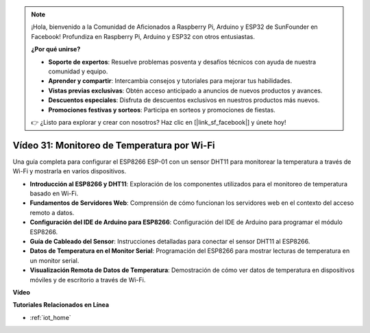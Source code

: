 .. note::

    ¡Hola, bienvenido a la Comunidad de Aficionados a Raspberry Pi, Arduino y ESP32 de SunFounder en Facebook! Profundiza en Raspberry Pi, Arduino y ESP32 con otros entusiastas.

    **¿Por qué unirse?**

    - **Soporte de expertos**: Resuelve problemas posventa y desafíos técnicos con ayuda de nuestra comunidad y equipo.
    - **Aprender y compartir**: Intercambia consejos y tutoriales para mejorar tus habilidades.
    - **Vistas previas exclusivas**: Obtén acceso anticipado a anuncios de nuevos productos y avances.
    - **Descuentos especiales**: Disfruta de descuentos exclusivos en nuestros productos más nuevos.
    - **Promociones festivas y sorteos**: Participa en sorteos y promociones de fiestas.

    👉 ¿Listo para explorar y crear con nosotros? Haz clic en [|link_sf_facebook|] y únete hoy!

Vídeo 31: Monitoreo de Temperatura por Wi-Fi
==============================================

Una guía completa para configurar el ESP8266 ESP-01 con un sensor DHT11 para monitorear la temperatura a través de Wi-Fi y mostrarla en varios dispositivos.

* **Introducción al ESP8266 y DHT11**: Exploración de los componentes utilizados para el monitoreo de temperatura basado en Wi-Fi.
* **Fundamentos de Servidores Web**: Comprensión de cómo funcionan los servidores web en el contexto del acceso remoto a datos.
* **Configuración del IDE de Arduino para ESP8266**: Configuración del IDE de Arduino para programar el módulo ESP8266.
* **Guía de Cableado del Sensor**: Instrucciones detalladas para conectar el sensor DHT11 al ESP8266.
* **Datos de Temperatura en el Monitor Serial**: Programación del ESP8266 para mostrar lecturas de temperatura en un monitor serial.
* **Visualización Remota de Datos de Temperatura**: Demostración de cómo ver datos de temperatura en dispositivos móviles y de escritorio a través de Wi-Fi.

**Vídeo**

.. raw:: html

    <iframe width="600" height="400" src="https://www.youtube.com/embed/qE1bkgziGXg?si=MJytqg59pw5_sBYm" title="YouTube video player" frameborder="0" allow="accelerometer; autoplay; clipboard-write; encrypted-media; gyroscope; picture-in-picture; web-share" allowfullscreen></iframe>

    <br/><br/>

**Tutoriales Relacionados en Línea**

* :ref:`iot_home`